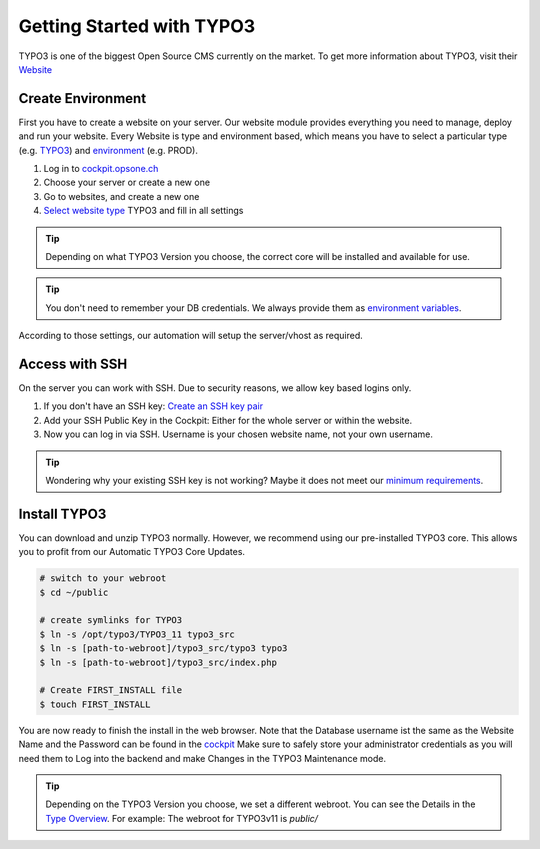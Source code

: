 .. index::
   triple: How-to; Getting Started with; Typo3
   :name: howto-typo3

==============================
Getting Started with TYPO3
==============================

TYPO3 is one of the biggest Open Source CMS currently on the market. To get more information about TYPO3, visit their `Website <https://typo3.org>`__

Create Environment
------------------

First you have to create a website on your server.
Our website module provides everything you need to manage, deploy and run your website.
Every Website is type and environment based, which means you have to select a particular type (e.g. `TYPO3 <../website/type.html#typo3-v11>`__) and `environment <../website/context.html>`__ (e.g. PROD).

1. Log in to `cockpit.opsone.ch <https://cockpit.opsone.ch>`__
2. Choose your server or create a new one
3. Go to websites, and create a new one
4. `Select website type <../website/type.html#typo3-v11>`__ TYPO3 and fill in all settings

.. tip:: Depending on what TYPO3 Version you choose, the correct core will be installed and available for use.

.. tip:: You don't need to remember your DB credentials. We always provide them as `environment variables <../website/envvar.html>`__.

According to those settings, our automation will setup the server/vhost as required.

Access with SSH
---------------

On the server you can work with SSH.
Due to security reasons, we allow key based logins only.

1. If you don't have an SSH key: `Create an SSH key pair <../howto/sshkey.html>`_
2. Add your SSH Public Key in the Cockpit: Either for the whole server or within the website.
3. Now you can log in via SSH. Username is your chosen website name, not your own username.

.. tip:: Wondering why your existing SSH key is not working? Maybe it does not meet our `minimum requirements <../howto/sshkey.html>`__.

Install TYPO3
-------------

You can download and unzip TYPO3 normally.
However, we recommend using our pre-installed TYPO3 core.
This allows you to profit from our Automatic TYPO3 Core Updates.

.. code-block:: shell

  # switch to your webroot
  $ cd ~/public

  # create symlinks for TYPO3
  $ ln -s /opt/typo3/TYPO3_11 typo3_src
  $ ln -s [path-to-webroot]/typo3_src/typo3 typo3
  $ ln -s [path-to-webroot]/typo3_src/index.php

  # Create FIRST_INSTALL file
  $ touch FIRST_INSTALL

You are now ready to finish the install in the web browser.
Note that the Database username ist the same as the Website Name and the Password can be found in the `cockpit <https://cockpit.opsone.ch>`__
Make sure to safely store your administrator credentials as you will need them to Log into the backend and make Changes in the TYPO3 Maintenance mode.

.. tip::

   Depending on the TYPO3 Version you choose, we set a different webroot. You can see the Details in the `Type Overview <../website/type.html>`__.
   For example: The webroot for TYPO3v11 is `public/`
